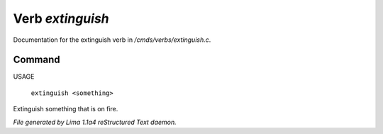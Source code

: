 Verb *extinguish*
******************

Documentation for the extinguish verb in */cmds/verbs/extinguish.c*.

Command
=======

USAGE

 |  ``extinguish <something>``

Extinguish something that is on fire.

.. TAGS: RST



*File generated by Lima 1.1a4 reStructured Text daemon.*
